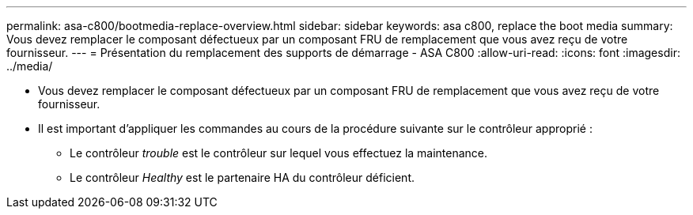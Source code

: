 ---
permalink: asa-c800/bootmedia-replace-overview.html 
sidebar: sidebar 
keywords: asa c800, replace the boot media 
summary: Vous devez remplacer le composant défectueux par un composant FRU de remplacement que vous avez reçu de votre fournisseur. 
---
= Présentation du remplacement des supports de démarrage - ASA C800
:allow-uri-read: 
:icons: font
:imagesdir: ../media/


[role="lead"]
* Vous devez remplacer le composant défectueux par un composant FRU de remplacement que vous avez reçu de votre fournisseur.
* Il est important d'appliquer les commandes au cours de la procédure suivante sur le contrôleur approprié :
+
** Le contrôleur _trouble_ est le contrôleur sur lequel vous effectuez la maintenance.
** Le contrôleur _Healthy_ est le partenaire HA du contrôleur déficient.



